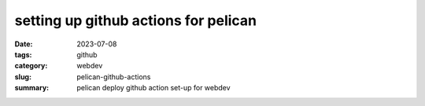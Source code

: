 =====================================
setting up github actions for pelican
=====================================

:date: 2023-07-08
:tags: github
:category: webdev
:slug: pelican-github-actions
:summary: pelican deploy github action set-up for webdev

.. |gh| replace:: GitHub
.. |cr| unicode:: 0xA9 .. copyright sign





